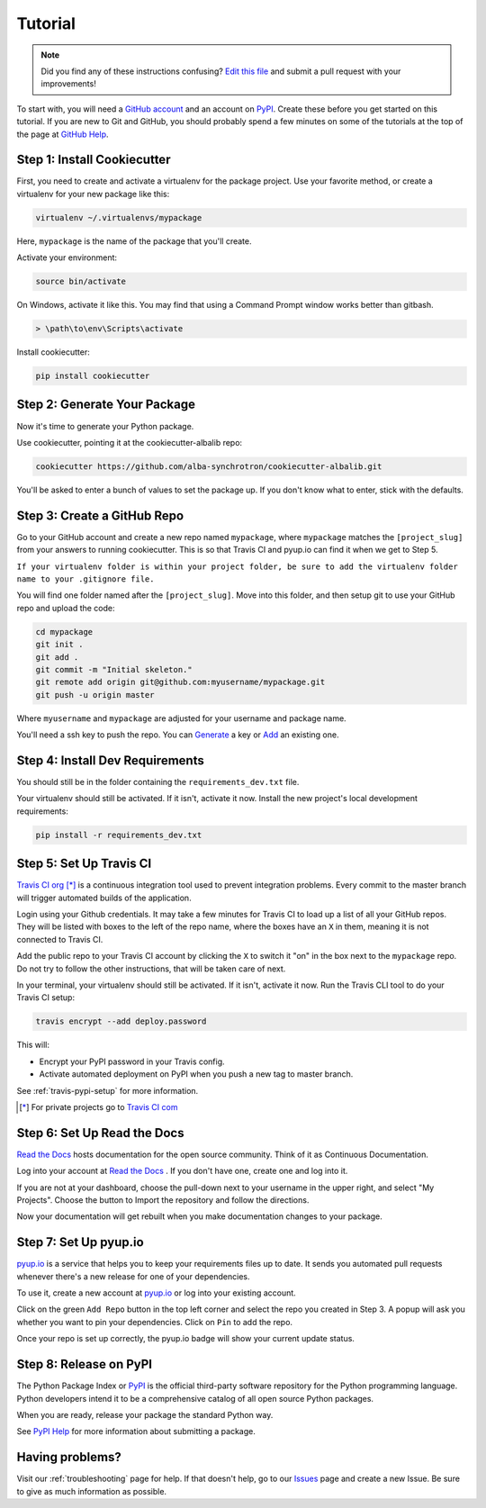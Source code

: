 Tutorial
========

.. note:: Did you find any of these instructions confusing? `Edit this file`_
          and submit a pull request with your improvements!

.. _`Edit this file`: https://github.com/alba-synchrotron/cookiecutter-albalib/blob/master/docs/tutorial.rst

To start with, you will need a `GitHub account`_ and an account on `PyPI`_. Create these before you get started on this tutorial. If you are new to Git and GitHub, you should probably spend a few minutes on some of the tutorials at the top of the page at `GitHub Help`_.

.. _`GitHub account`: https://github.com/
.. _`PyPI`: https://pypi.python.org/pypi
.. _`GitHub Help`: https://help.github.com/


Step 1: Install Cookiecutter
----------------------------

First, you need to create and activate a virtualenv for the package project. Use your favorite method, or create a virtualenv for your new package like this:

.. code-block:: bash

    virtualenv ~/.virtualenvs/mypackage

Here, ``mypackage`` is the name of the package that you'll create.

Activate your environment:

.. code-block:: bash

    source bin/activate

On Windows, activate it like this. You may find that using a Command Prompt window works better than gitbash.

.. code-block:: powershell

    > \path\to\env\Scripts\activate


Install cookiecutter:

.. code-block:: bash

    pip install cookiecutter


Step 2: Generate Your Package
-----------------------------

Now it's time to generate your Python package.

Use cookiecutter, pointing it at the cookiecutter-albalib repo:

.. code-block:: bash

    cookiecutter https://github.com/alba-synchrotron/cookiecutter-albalib.git

You'll be asked to enter a bunch of values to set the package up.
If you don't know what to enter, stick with the defaults.


Step 3: Create a GitHub Repo
----------------------------

Go to your GitHub account and create a new repo named ``mypackage``, where ``mypackage`` matches the ``[project_slug]`` from your answers to running cookiecutter. This is so that Travis CI and pyup.io can find it when we get to Step 5.

``If your virtualenv folder is within your project folder, be sure to add the virtualenv folder name to your .gitignore file.``

You will find one folder named after the ``[project_slug]``. Move into this folder, and then setup git to use your GitHub repo and upload the code:

.. code-block:: bash

    cd mypackage
    git init .
    git add .
    git commit -m "Initial skeleton."
    git remote add origin git@github.com:myusername/mypackage.git
    git push -u origin master

Where ``myusername`` and ``mypackage`` are adjusted for your username and package name.

You'll need a ssh key to push the repo. You can `Generate`_ a key or `Add`_ an existing one.

.. _`Generate`: https://help.github.com/articles/generating-a-new-ssh-key-and-adding-it-to-the-ssh-agent/
.. _`Add`: https://help.github.com/articles/adding-a-new-ssh-key-to-your-github-account/


Step 4: Install Dev Requirements
--------------------------------

You should still be in the folder containing the ``requirements_dev.txt`` file.

Your virtualenv should still be activated. If it isn't, activate it now. Install the new project's local development requirements:

.. code-block:: bash

    pip install -r requirements_dev.txt


Step 5: Set Up Travis CI
------------------------

`Travis CI org`_ [*]_ is a continuous integration tool used to prevent integration problems. Every commit to the master branch will trigger automated builds of the application.

Login using your Github credentials. It may take a few minutes for Travis CI to load up a list of all your GitHub repos. They will be listed with boxes to the left of the repo name, where the boxes have an ``X`` in them, meaning it is not connected to Travis CI.

Add the public repo to your Travis CI account by clicking the ``X`` to switch it "on" in the box next to the ``mypackage`` repo. Do not try to follow the other instructions, that will be taken care of next.

In your terminal, your virtualenv should still be activated. If it isn't, activate it now. Run the Travis CLI tool to do your Travis CI setup:

.. code-block:: bash

    travis encrypt --add deploy.password

This will:

* Encrypt your PyPI password in your Travis config.
* Activate automated deployment on PyPI when you push a new tag to master branch.

See :ref:`travis-pypi-setup` for more information.

.. [*] For private projects go to `Travis CI com`_

.. _`Travis CI org`: https://travis-ci.org/
.. _`Travis CI com`: https://travis-ci.com/


Step 6: Set Up Read the Docs
--------------------------

`Read the Docs`_ hosts documentation for the open source community. Think of it as Continuous Documentation.

Log into your account at `Read the Docs`_ . If you don't have one, create one and log into it.

If you are not at your dashboard, choose the pull-down next to your username in the upper right, and select "My Projects". Choose the button to Import the repository and follow the directions.

Now your documentation will get rebuilt when you make documentation changes to your package.

.. _`Read the Docs`: https://readthedocs.org/

Step 7: Set Up pyup.io
----------------------

`pyup.io`_ is a service that helps you to keep your requirements files up to date. It sends you automated
pull requests whenever there's a new release for one of your dependencies.

To use it, create a new account at `pyup.io`_ or log into your existing account.

Click on the green ``Add Repo`` button in the top left corner and select the repo you created in Step 3. A popup will
ask you whether you want to pin your dependencies. Click on ``Pin`` to add the repo.

Once your repo is set up correctly, the pyup.io badge will show your current update status.

.. _`pyup.io`: https://pyup.io/

Step 8: Release on PyPI
-----------------------

The Python Package Index or `PyPI`_ is the official third-party software repository for the Python programming language. Python developers intend it to be a comprehensive catalog of all open source Python packages.

When you are ready, release your package the standard Python way.

See `PyPI Help`_ for more information about submitting a package.

.. _`PyPI`: https://pypi.python.org/pypi
.. _`PyPI Help`: https://pypi.org/help/#publishing


Having problems?
----------------

Visit our :ref:`troubleshooting` page for help. If that doesn't help, go to our `Issues`_ page and create a new Issue. Be sure to give as much information as possible.

.. _`Issues`: https://github.com/alba-synchrotron/cookiecutter-albalib/issues
